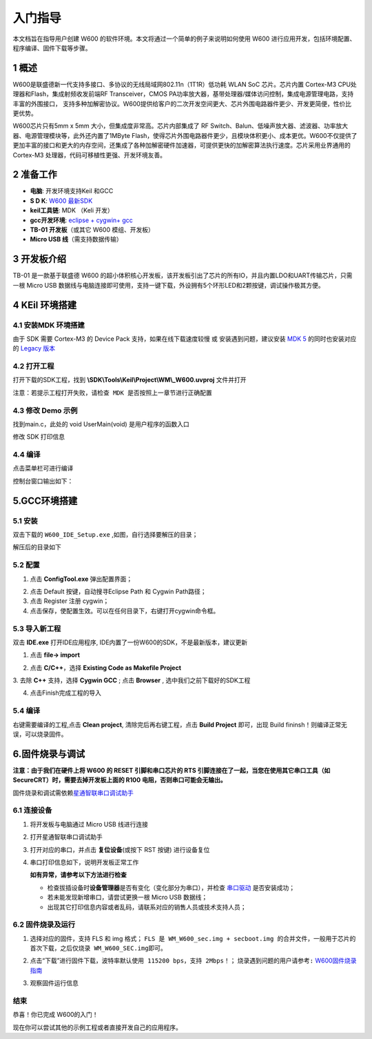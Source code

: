 入门指导
=========

本文档旨在指导用户创建 W600
的软件环境。本文将通过一个简单的例子来说明如何使用 W600
进行应用开发，包括环境配置、程序编译、固件下载等步骤。

1 概述
---------------

W600是联盛德新一代支持多接口、多协议的无线局域网802.11n（1T1R）低功耗
WLAN SoC 芯片。芯片内置 Cortex-M3 CPU处理器和Flash，集成射频收发前端RF
Transceiver，CMOS
PA功率放大器，基带处理器/媒体访问控制，集成电源管理电路，支持丰富的外围接口，
支持多种加解密协议。W600提供给客户的二次开发空间更大、芯片外围电路器件更少、开发更简便，性价比更优势。

W600芯片只有5mm x 5mm 大小，但集成度非常高。芯片内部集成了 RF
Switch、Balun、低噪声放大器、滤波器、功率放大器、电源管理模块等，此外还内置了1MByte
Flash，使得芯片外围电路器件更少，且模块体积更小、成本更优。W600不仅提供了更加丰富的接口和更大的内存空间，还集成了各种加解密硬件加速器，可提供更快的加解密算法执行速度。芯片采用业界通用的
Cortex-M3 处理器，代码可移植性更强、开发环境友善。

.. image:: start.assets/block.png
   :width: 500px

2 准备工作
---------------

-  **电脑**\ : 开发环境支持Keil 和GCC
-  **S D K**\ : `W600 最新SDK <https://github.com/w600/sdk>`__  
-  **keil工具链**\ : MDK （Keli 开发）
-  **gcc开发环境**\ : `eclipse + cygwin+ gcc <https://eyun.baidu.com/s/3ghjX5xL>`__
-  **TB-01 开发板**\ （或其它 W600 模组、开发板）
-  **Micro USB 线**\ （需支持数据传输）

3 开发板介绍
---------------

TB-01 是一款基于联盛德 W600
的超小体积核心开发板，该开发板引出了芯片的所有IO，并且内置LDO和UART传输芯片，只需一根
Micro USB
数据线与电脑连接即可使用，支持一键下载，外设拥有5个环形LED和2颗按键，调试操作极其方便。

.. image:: start.assets/tb_01.png
   :width: 300px

4 KEil 环境搭建
----------------

4.1 安装MDK 环境搭建
~~~~~~~~~~~~~~~~~~~~~~~

由于 SDK 需要 Cortex-M3 的 Device Pack 支持，如果在线下载速度较慢 或
安装遇到问题，建议安装 `MDK
5 <https://www.keil.com/download/product/>`__ 的同时也安装对应的 `Legacy
版本 <http://www.keil.com/mdk5/legacy/>`__

.. image:: start.assets/mdk_legacy.png
   :width: 500px

4.2 打开工程
~~~~~~~~~~~~~~~~~

打开下载的SDK工程，找到 **\\SDK\\Tools\\Keil\\Project\\WM\\_W600.uvproj** 文件并打开

.. image:: start.assets/mdk_open_prj.png
   :width: 500px

``注意：若提示工程打开失败，请检查 MDK 是否按照上一章节进行正确配置``

4.3 修改 Demo 示例
~~~~~~~~~~~~~~~~~~~~

找到main.c，此处的 void UserMain(void) 是用户程序的函数入口

修改 SDK 打印信息

.. image:: start.assets/modify_user_main.png
   :width: 500px

4.4 编译
~~~~~~~~~~

点击菜单栏可进行编译

.. image:: start.assets/mdk_build_prj.png
   :width: 500px

控制台窗口输出如下：

.. image:: start.assets/build_output.png
   :width: 500px



	   
5.GCC环境搭建
--------------

5.1 安装
~~~~~~~~

双击下载的 ``W600_IDE_Setup.exe`` ,如图，自行选择要解压的目录；

.. image:: start.assets/decompression.png
   :width: 500px

解压后的目录如下

.. image:: start.assets/list.png
   :width: 500px

   
5.2 配置
~~~~~~~~
1. 点击 **ConfigTool.exe** 弹出配置界面；

.. image:: start.assets/En_path.png
   :width: 500px


2. 点击 Default 按键，自动搜寻Eclipse Path 和 Cygwin Path路径；

3. 点击 Register 注册 cygwin；

4. 点击保存，使配置生效。可以在任何目录下，右键打开cygwin命令框。

.. image:: start.assets/cygwin.png
   :width: 500px


5.3 导入新工程
~~~~~~~~~~~~~~

双击 **IDE.exe** 打开IDE应用程序, IDE内置了一份W600的SDK，不是最新版本，建议更新

1. 点击 **file-> import**

.. image:: start.assets/import.png
   :width: 500px
   
2. 点击 **C/C++**，选择 **Existing Code as Makefile Project**

.. image:: start.assets/import_1.png
   :width: 500px


3. 去除 **C++** 支持，选择 **Cygwin GCC** ;
点击 **Browser** , 选中我们之前下载好的SDK工程

.. image:: start.assets/import_2.png
   :width: 500px
   
4. 点击Finish完成工程的导入


5.4 编译
~~~~~~~~~~~~~~

右键需要编译的工程,点击 **Clean project**, 清除完后再右键工程，点击 **Build Project** 即可，出现 Build fininsh！则编译正常无误，可以烧录固件。

.. image:: start.assets/gcc_build.png


6.固件烧录与调试
----------------

**注意：由于我们在硬件上将 W600 的 RESET 引脚和串口芯片的 RTS
引脚连接在了一起，当您在使用其它串口工具（如
SecureCRT）时，需要去掉开发板上面的 R100 电阻，否则串口可能会无输出。**

固件烧录和调试需依赖\ `星通智联串口调试助手 </download/common>`__

6.1 连接设备
~~~~~~~~~~~~

1. 将开发板与电脑通过 Micro USB 线进行连接

2. 打开星通智联串口调试助手

3. 打开对应的串口，并点击 **复位设备**\ (或按下 RST 按键) 进行设备复位

4. 串口打印信息如下，说明开发板正常工作

   .. image:: start.assets/fw_reboot.png
      :width: 500px

   **如有异常，请参考以下方法进行检查**

   -  检查拔插设备时\ **设备管理器**\ 是否有变化（变化部分为串口），并检查
      `串口驱动 <http://wch.cn/downloads/file/65.html>`__ 是否安装成功；

   -  若未能发现新增串口，请尝试更换一根 Micro USB 数据线；

   -  出现其它打印信息内容或者乱码，请联系对应的销售人员或技术支持人员；

6.2 固件烧录及运行
~~~~~~~~~~~~~~~~~~


1. 选择对应的固件，支持 FLS 和 img 格式；
   ``FLS 是 WM_W600_sec.img + secboot.img 的合并文件，一般用于芯片的首次下载，之后仅烧录 WM_W600_SEC.img即可。``

2. 点击“下载”进行固件下载，\ ``波特率默认使用 115200 bps，支持 2Mbps！``\ ；
   \ ``烧录遇到问题的用户请参考:``\   `W600固件烧录指南 </upload/application_note/download_firmware/>`__

3. 观察固件运行信息

   .. image:: start.assets/fw_download.png
       :width: 500px



结束
~~~~

恭喜！你已完成 W600的入门！

现在你可以尝试其他的示例工程或者直接开发自己的应用程序。
